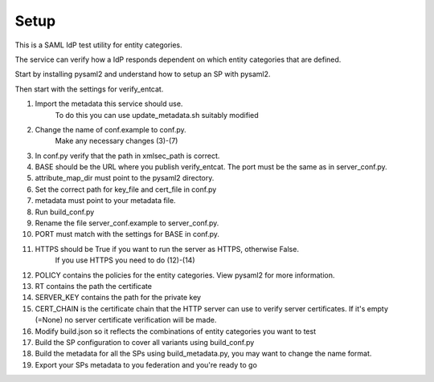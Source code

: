 .. _Setup:

Setup
=====

This is a SAML IdP test utility for entity categories.

The service can verify how a IdP responds dependent on which
entity categories that are defined.

Start by installing pysaml2 and understand how to setup an SP with pysaml2.

Then start with the settings for verify_entcat.

#) Import the metadata this service should use.
    To do this you can use update_metadata.sh suitably modified

#) Change the name of conf.example to conf.py.
    Make any necessary changes (3)-(7)
#) In conf.py verify that the path in xmlsec_path is correct.
#) BASE should be the URL where you publish verify_entcat. The port must be the same as in server_conf.py.
#) attribute_map_dir must point to the pysaml2 directory.
#) Set the correct path for key_file and cert_file in conf.py
#) metadata must point to your metadata file.
#) Run build_conf.py

#) Rename the file server_conf.example to server_conf.py.
#) PORT must match with the settings for BASE in conf.py.
#) HTTPS should be True if you want to run the server as HTTPS, otherwise False.
    If you use HTTPS you need to do (12)-(14)
#) POLICY contains the policies for the entity categories. View pysaml2 for more information.
#) RT contains the path the certificate
#) SERVER_KEY contains the path for the private key
#) CERT_CHAIN is the certificate chain that the HTTP server can use to verify server certificates. If it's empty (=None) no server certificate verification will be made.

#) Modify build.json so it reflects the combinations of entity categories you want to test
#) Build the SP configuration to cover all variants using build_conf.py
#) Build the metadata for all the SPs using build_metadata.py, you may want to change the name format.
#) Export your SPs metadata to you federation and you're ready to go
